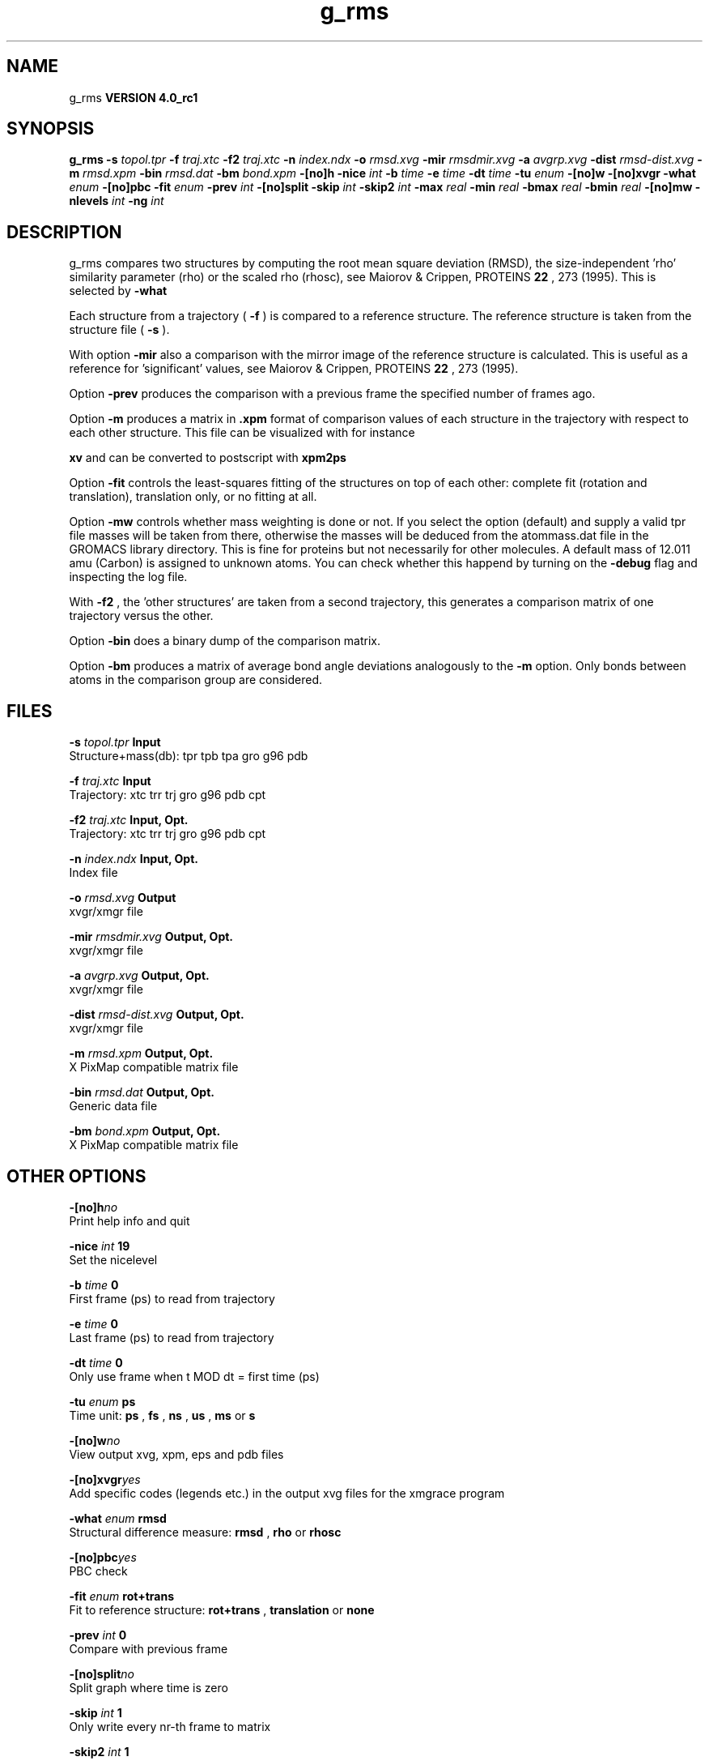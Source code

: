 .TH g_rms 1 "Mon 22 Sep 2008"
.SH NAME
g_rms
.B VERSION 4.0_rc1
.SH SYNOPSIS
\f3g_rms\fP
.BI "-s" " topol.tpr "
.BI "-f" " traj.xtc "
.BI "-f2" " traj.xtc "
.BI "-n" " index.ndx "
.BI "-o" " rmsd.xvg "
.BI "-mir" " rmsdmir.xvg "
.BI "-a" " avgrp.xvg "
.BI "-dist" " rmsd-dist.xvg "
.BI "-m" " rmsd.xpm "
.BI "-bin" " rmsd.dat "
.BI "-bm" " bond.xpm "
.BI "-[no]h" ""
.BI "-nice" " int "
.BI "-b" " time "
.BI "-e" " time "
.BI "-dt" " time "
.BI "-tu" " enum "
.BI "-[no]w" ""
.BI "-[no]xvgr" ""
.BI "-what" " enum "
.BI "-[no]pbc" ""
.BI "-fit" " enum "
.BI "-prev" " int "
.BI "-[no]split" ""
.BI "-skip" " int "
.BI "-skip2" " int "
.BI "-max" " real "
.BI "-min" " real "
.BI "-bmax" " real "
.BI "-bmin" " real "
.BI "-[no]mw" ""
.BI "-nlevels" " int "
.BI "-ng" " int "
.SH DESCRIPTION
g_rms compares two structures by computing the root mean square
deviation (RMSD), the size-independent 'rho' similarity parameter
(rho) or the scaled rho (rhosc), 
see Maiorov & Crippen, PROTEINS 
.B 22
, 273 (1995).
This is selected by 
.B -what
.

Each structure from a trajectory (
.B -f
) is compared to a
reference structure. The reference structure
is taken from the structure file (
.B -s
).


With option 
.B -mir
also a comparison with the mirror image of
the reference structure is calculated.
This is useful as a reference for 'significant' values, see
Maiorov & Crippen, PROTEINS 
.B 22
, 273 (1995).


Option 
.B -prev
produces the comparison with a previous frame
the specified number of frames ago.


Option 
.B -m
produces a matrix in 
.B .xpm
format of
comparison values of each structure in the trajectory with respect to
each other structure. This file can be visualized with for instance

.B xv
and can be converted to postscript with 
.B xpm2ps
.


Option 
.B -fit
controls the least-squares fitting of
the structures on top of each other: complete fit (rotation and
translation), translation only, or no fitting at all.


Option 
.B -mw
controls whether mass weighting is done or not.
If you select the option (default) and 
supply a valid tpr file masses will be taken from there, 
otherwise the masses will be deduced from the atommass.dat file in
the GROMACS library directory. This is fine for proteins but not
necessarily for other molecules. A default mass of 12.011 amu (Carbon)
is assigned to unknown atoms. You can check whether this happend by
turning on the 
.B -debug
flag and inspecting the log file.


With 
.B -f2
, the 'other structures' are taken from a second
trajectory, this generates a comparison matrix of one trajectory
versus the other.


Option 
.B -bin
does a binary dump of the comparison matrix.


Option 
.B -bm
produces a matrix of average bond angle deviations
analogously to the 
.B -m
option. Only bonds between atoms in the
comparison group are considered.
.SH FILES
.BI "-s" " topol.tpr" 
.B Input
 Structure+mass(db): tpr tpb tpa gro g96 pdb 

.BI "-f" " traj.xtc" 
.B Input
 Trajectory: xtc trr trj gro g96 pdb cpt 

.BI "-f2" " traj.xtc" 
.B Input, Opt.
 Trajectory: xtc trr trj gro g96 pdb cpt 

.BI "-n" " index.ndx" 
.B Input, Opt.
 Index file 

.BI "-o" " rmsd.xvg" 
.B Output
 xvgr/xmgr file 

.BI "-mir" " rmsdmir.xvg" 
.B Output, Opt.
 xvgr/xmgr file 

.BI "-a" " avgrp.xvg" 
.B Output, Opt.
 xvgr/xmgr file 

.BI "-dist" " rmsd-dist.xvg" 
.B Output, Opt.
 xvgr/xmgr file 

.BI "-m" " rmsd.xpm" 
.B Output, Opt.
 X PixMap compatible matrix file 

.BI "-bin" " rmsd.dat" 
.B Output, Opt.
 Generic data file 

.BI "-bm" " bond.xpm" 
.B Output, Opt.
 X PixMap compatible matrix file 

.SH OTHER OPTIONS
.BI "-[no]h"  "no    "
 Print help info and quit

.BI "-nice"  " int" " 19" 
 Set the nicelevel

.BI "-b"  " time" " 0     " 
 First frame (ps) to read from trajectory

.BI "-e"  " time" " 0     " 
 Last frame (ps) to read from trajectory

.BI "-dt"  " time" " 0     " 
 Only use frame when t MOD dt = first time (ps)

.BI "-tu"  " enum" " ps" 
 Time unit: 
.B ps
, 
.B fs
, 
.B ns
, 
.B us
, 
.B ms
or 
.B s


.BI "-[no]w"  "no    "
 View output xvg, xpm, eps and pdb files

.BI "-[no]xvgr"  "yes   "
 Add specific codes (legends etc.) in the output xvg files for the xmgrace program

.BI "-what"  " enum" " rmsd" 
 Structural difference measure: 
.B rmsd
, 
.B rho
or 
.B rhosc


.BI "-[no]pbc"  "yes   "
 PBC check

.BI "-fit"  " enum" " rot+trans" 
 Fit to reference structure: 
.B rot+trans
, 
.B translation
or 
.B none


.BI "-prev"  " int" " 0" 
 Compare with previous frame

.BI "-[no]split"  "no    "
 Split graph where time is zero

.BI "-skip"  " int" " 1" 
 Only write every nr-th frame to matrix

.BI "-skip2"  " int" " 1" 
 Only write every nr-th frame to matrix

.BI "-max"  " real" " -1    " 
 Maximum level in comparison matrix

.BI "-min"  " real" " -1    " 
 Minimum level in comparison matrix

.BI "-bmax"  " real" " -1    " 
 Maximum level in bond angle matrix

.BI "-bmin"  " real" " -1    " 
 Minimum level in bond angle matrix

.BI "-[no]mw"  "yes   "
 Use mass weighting for superposition

.BI "-nlevels"  " int" " 80" 
 Number of levels in the matrices

.BI "-ng"  " int" " 1" 
 Number of groups to compute RMS between

